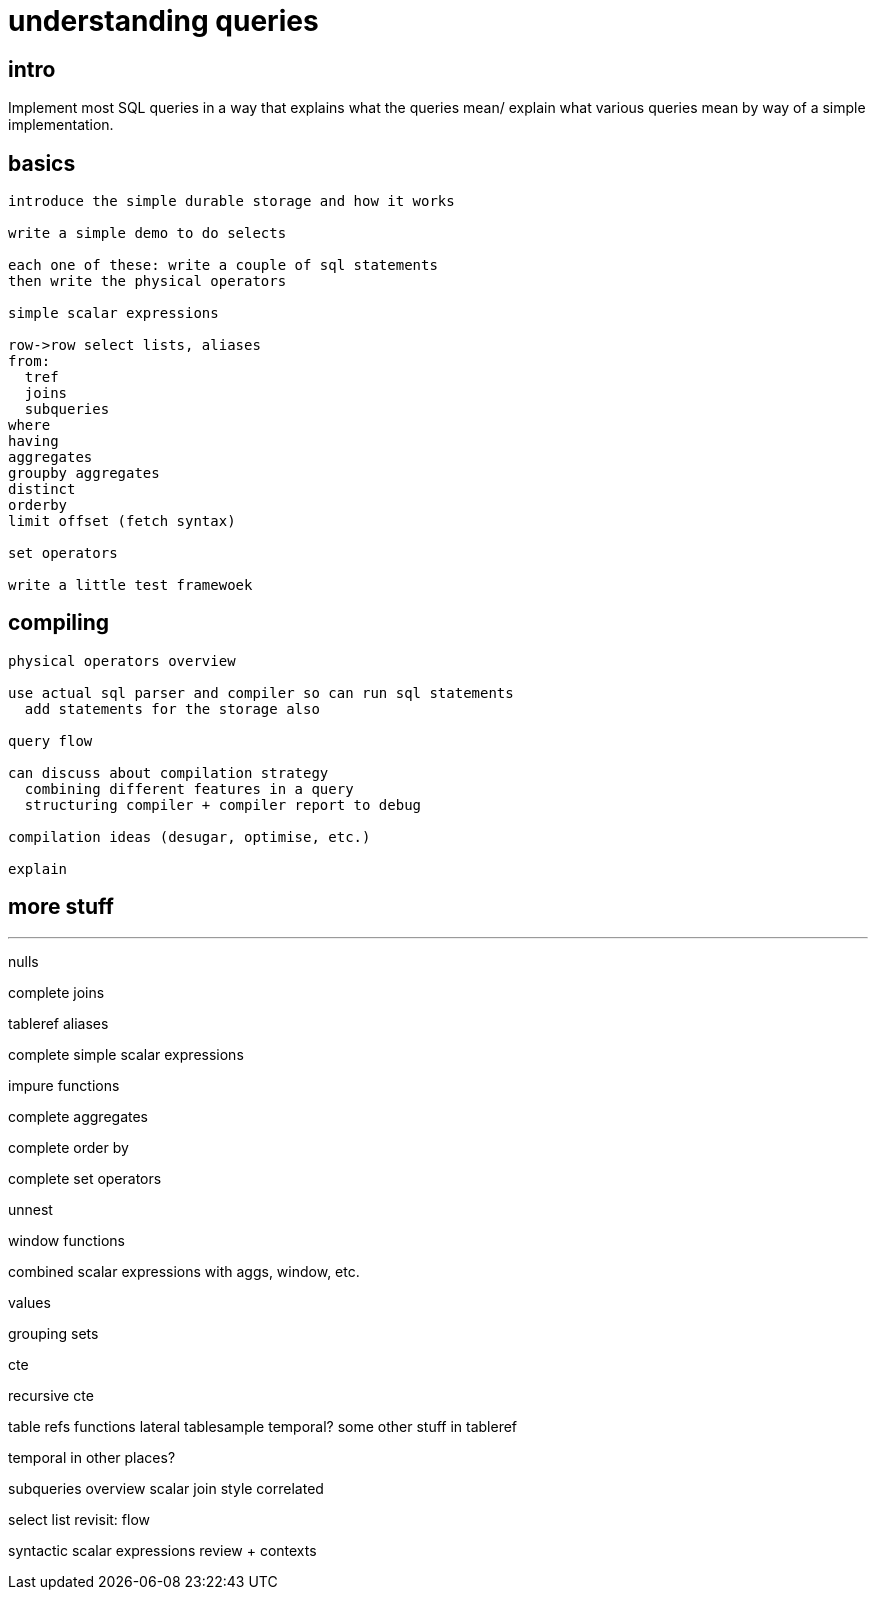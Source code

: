 = understanding queries

== intro

Implement most SQL queries in a way that explains what the queries
mean/ explain what various queries mean by way of a simple
implementation.

== basics

----
introduce the simple durable storage and how it works

write a simple demo to do selects

each one of these: write a couple of sql statements
then write the physical operators

simple scalar expressions

row->row select lists, aliases
from:
  tref
  joins
  subqueries
where
having
aggregates
groupby aggregates
distinct
orderby
limit offset (fetch syntax)

set operators

write a little test framewoek
----

== compiling

----
physical operators overview

use actual sql parser and compiler so can run sql statements
  add statements for the storage also

query flow

can discuss about compilation strategy
  combining different features in a query
  structuring compiler + compiler report to debug

compilation ideas (desugar, optimise, etc.)

explain
----

== more stuff

---
nulls

complete joins

tableref aliases

complete simple scalar expressions

impure functions

complete aggregates

complete order by

complete set operators

unnest

window functions

combined scalar expressions with aggs, window, etc.

values

grouping sets

cte

recursive cte

table refs
  functions
  lateral
  tablesample
  temporal?
  some other stuff in tableref

temporal in other places?


subqueries overview
  scalar
  join style
  correlated

select list revisit: flow

syntactic scalar expressions review + contexts


----
